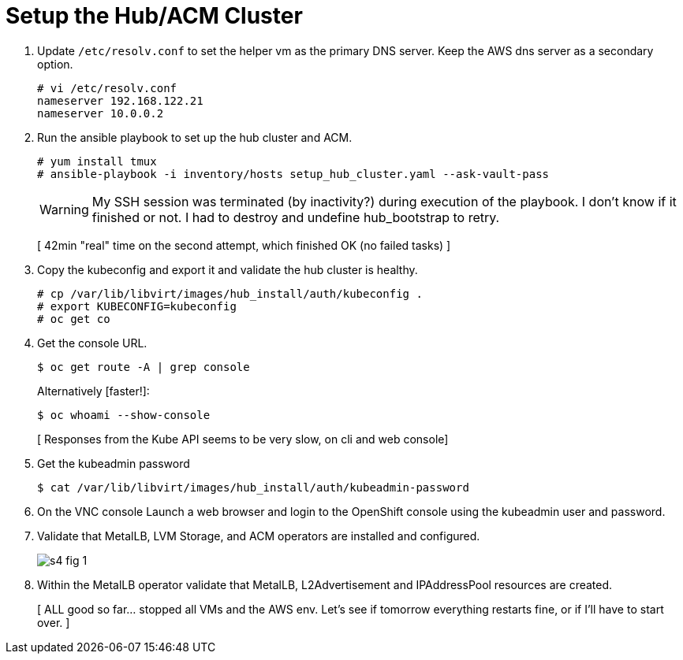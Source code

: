 = Setup the Hub/ACM Cluster

1. Update `/etc/resolv.conf` to set the helper vm as the primary DNS server. Keep the AWS dns server as a secondary option.
+
[source,subs="verbatim,quotes"]
--
# vi /etc/resolv.conf
nameserver 192.168.122.21
nameserver 10.0.0.2
--

2. Run the ansible playbook to set up the hub cluster and ACM.
+
[source,subs="verbatim,quotes"]
--
# yum install tmux
# ansible-playbook -i inventory/hosts setup_hub_cluster.yaml --ask-vault-pass
--
+
WARNING: My SSH session was terminated (by inactivity?) during execution of the playbook. I don't know if it finished or not. I had to destroy and undefine hub_bootstrap to retry.
+
[ 42min "real" time on the second attempt, which finished OK (no failed tasks) ]

3. Copy the kubeconfig and export it and validate the hub cluster is healthy.
+
[source,subs="verbatim,quotes"]
--
# cp /var/lib/libvirt/images/hub_install/auth/kubeconfig .
# export KUBECONFIG=kubeconfig
# oc get co
--

4. Get the console URL.
+
[source,subs="verbatim,quotes"]
--
$ oc get route -A | grep console
--
+
Alternatively [faster!]:
+
[source,subs="verbatim,quotes"]
--
$ oc whoami --show-console
--
+
[ Responses from the Kube API seems to be very slow, on cli and web console]

5. Get the kubeadmin password
+
[source,subs="verbatim,quotes"]
--
$ cat /var/lib/libvirt/images/hub_install/auth/kubeadmin-password
--

6. On the VNC console Launch a web browser and login to the OpenShift console using the kubeadmin user and password.

7. Validate that MetalLB, LVM Storage, and ACM operators are installed and configured.
+
image::s4-fig-1.jpg[]

8. Within the MetalLB operator validate that MetalLB, L2Advertisement and IPAddressPool resources are created.
+
[ ALL good so far... stopped all VMs and the AWS env. Let's see if tomorrow everything restarts fine, or if I'll have to start over. ]